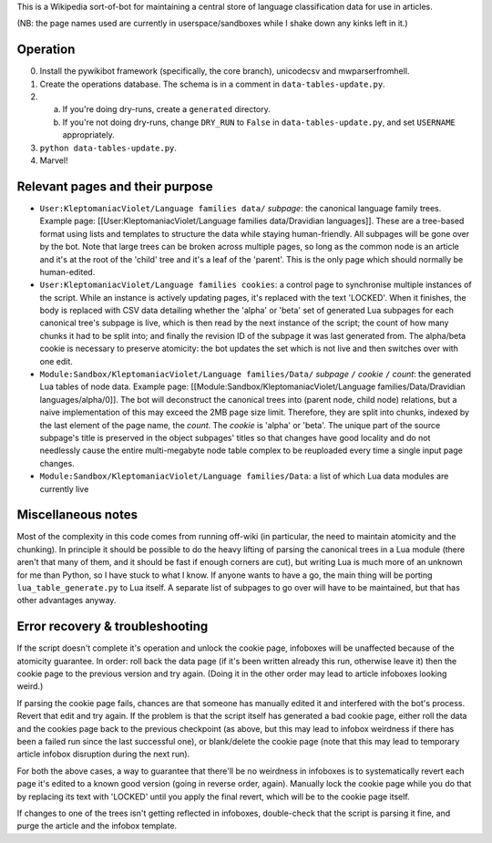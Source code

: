 This is a Wikipedia sort-of-bot for maintaining a central store of language classification data for use in articles.

(NB: the page names used are currently in userspace/sandboxes while I shake down any kinks left in it.)

Operation
=========

0. Install the pywikibot framework (specifically, the core branch), unicodecsv and mwparserfromhell.

1. Create the operations database. The schema is in a comment in ``data-tables-update.py``.

2. a. If you're doing dry-runs, create a ``generated`` directory.
   b. If you're not doing dry-runs, change ``DRY_RUN`` to ``False`` in ``data-tables-update.py``, and set ``USERNAME`` appropriately.

3. ``python data-tables-update.py``.

4. Marvel!

Relevant pages and their purpose
================================

* ``User:KleptomaniacViolet/Language families data/`` *subpage*: the canonical language family trees. Example page: [[User:KleptomaniacViolet/Language families data/Dravidian languages]]. These are a tree-based format using lists and templates to structure the data while staying human-friendly. All subpages will be gone over by the bot. Note that large trees can be broken across multiple pages, so long as the common node is an article and it's at the root of the 'child' tree and it's a leaf of the 'parent'. This is the only page which should normally be human-edited.

* ``User:KleptomaniacViolet/Language families cookies``: a control page to synchronise multiple instances of the script. While an instance is actively updating pages, it's replaced with the text 'LOCKED'. When it finishes, the body is replaced with CSV data detailing whether the 'alpha' or 'beta' set of generated Lua subpages for each canonical tree's subpage is live, which is then read by the next instance of the script; the count of how many chunks it had to be split into; and finally the revision ID of the subpage it was last generated from. The alpha/beta cookie is necessary to preserve atomicity: the bot updates the set which is not live and then switches over with one edit.

* ``Module:Sandbox/KleptomaniacViolet/Language families/Data/`` *subpage* ``/`` *cookie* ``/`` *count*: the generated Lua tables of node data. Example page: [[Module:Sandbox/KleptomaniacViolet/Language families/Data/Dravidian languages/alpha/0]]. The bot will deconstruct the canonical trees into (parent node, child node) relations, but a naive implementation of this may exceed the 2MB page size limit. Therefore, they are split into chunks, indexed by the last element of the page name, the *count*. The *cookie* is 'alpha' or 'beta'. The unique part of the source subpage's title is preserved in the object subpages' titles so that changes have good locality and do not needlessly cause the entire multi-megabyte node table complex to be reuploaded every time a single input page changes.

* ``Module:Sandbox/KleptomaniacViolet/Language families/Data``: a list of which Lua data modules are currently live

Miscellaneous notes
===================

Most of the complexity in this code comes from running off-wiki (in particular, the need to maintain atomicity and the chunking). In principle it should be possible to do the heavy lifting of parsing the canonical trees in a Lua module (there aren't that many of them, and it should be fast if enough corners are cut), but writing Lua is much more of an unknown for me than Python, so I have stuck to what I know. If anyone wants to have a go, the main thing will be porting ``lua_table_generate.py`` to Lua itself. A separate list of subpages to go over will have to be maintained, but that has other advantages anyway.

Error recovery & troubleshooting
================================

If the script doesn't complete it's operation and unlock the cookie page, infoboxes will be unaffected because of the atomicity guarantee. In order: roll back the data page (if it's been written already this run, otherwise leave it) then the cookie page to the previous version and try again. (Doing it in the other order may lead to article infoboxes looking weird.)

If parsing the cookie page fails, chances are that someone has manually edited it and interfered with the bot's process. Revert that edit and try again. If the problem is that the script itself has generated a bad cookie page, either roll the data and the cookies page back to the previous checkpoint (as above, but this may lead to infobox weirdness if there has been a failed run since the last successful one), or blank/delete the cookie page (note that this may lead to temporary article infobox disruption during the next run).

For both the above cases, a way to guarantee that there'll be no weirdness in infoboxes is to systematically revert each page it's edited to a known good version (going in reverse order, again). Manually lock the cookie page while you do that by replacing its text with 'LOCKED' until you apply the final revert, which will be to the cookie page itself.

If changes to one of the trees isn't getting reflected in infoboxes, double-check that the script is parsing it fine, and purge the article and the infobox template.
